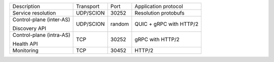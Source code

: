 +---------------------------+----------------+--------+-----------------------------+
|    Description            | Transport      | Port   | Application protocol        |
+---------------------------+----------------+--------+-----------------------------+
| Service resolution        | UDP/SCION      | 30252  | Resolution protobufs        |
+---------------------------+----------------+--------+-----------------------------+
| Control-plane (inter-AS)  | UDP/SCION      | random | QUIC + gRPC with HTTP/2     |
|                           |                |        |                             |
| Discovery API             |                |        |                             |
+---------------------------+----------------+--------+-----------------------------+
| Control-plane (intra-AS)  | TCP            | 30252  | gRPC with HTTP/2            |
|                           |                |        |                             |
| Health API                |                |        |                             |
+---------------------------+----------------+--------+-----------------------------+
| Monitoring                | TCP            | 30452  | HTTP/2                      |
+---------------------------+----------------+--------+-----------------------------+
